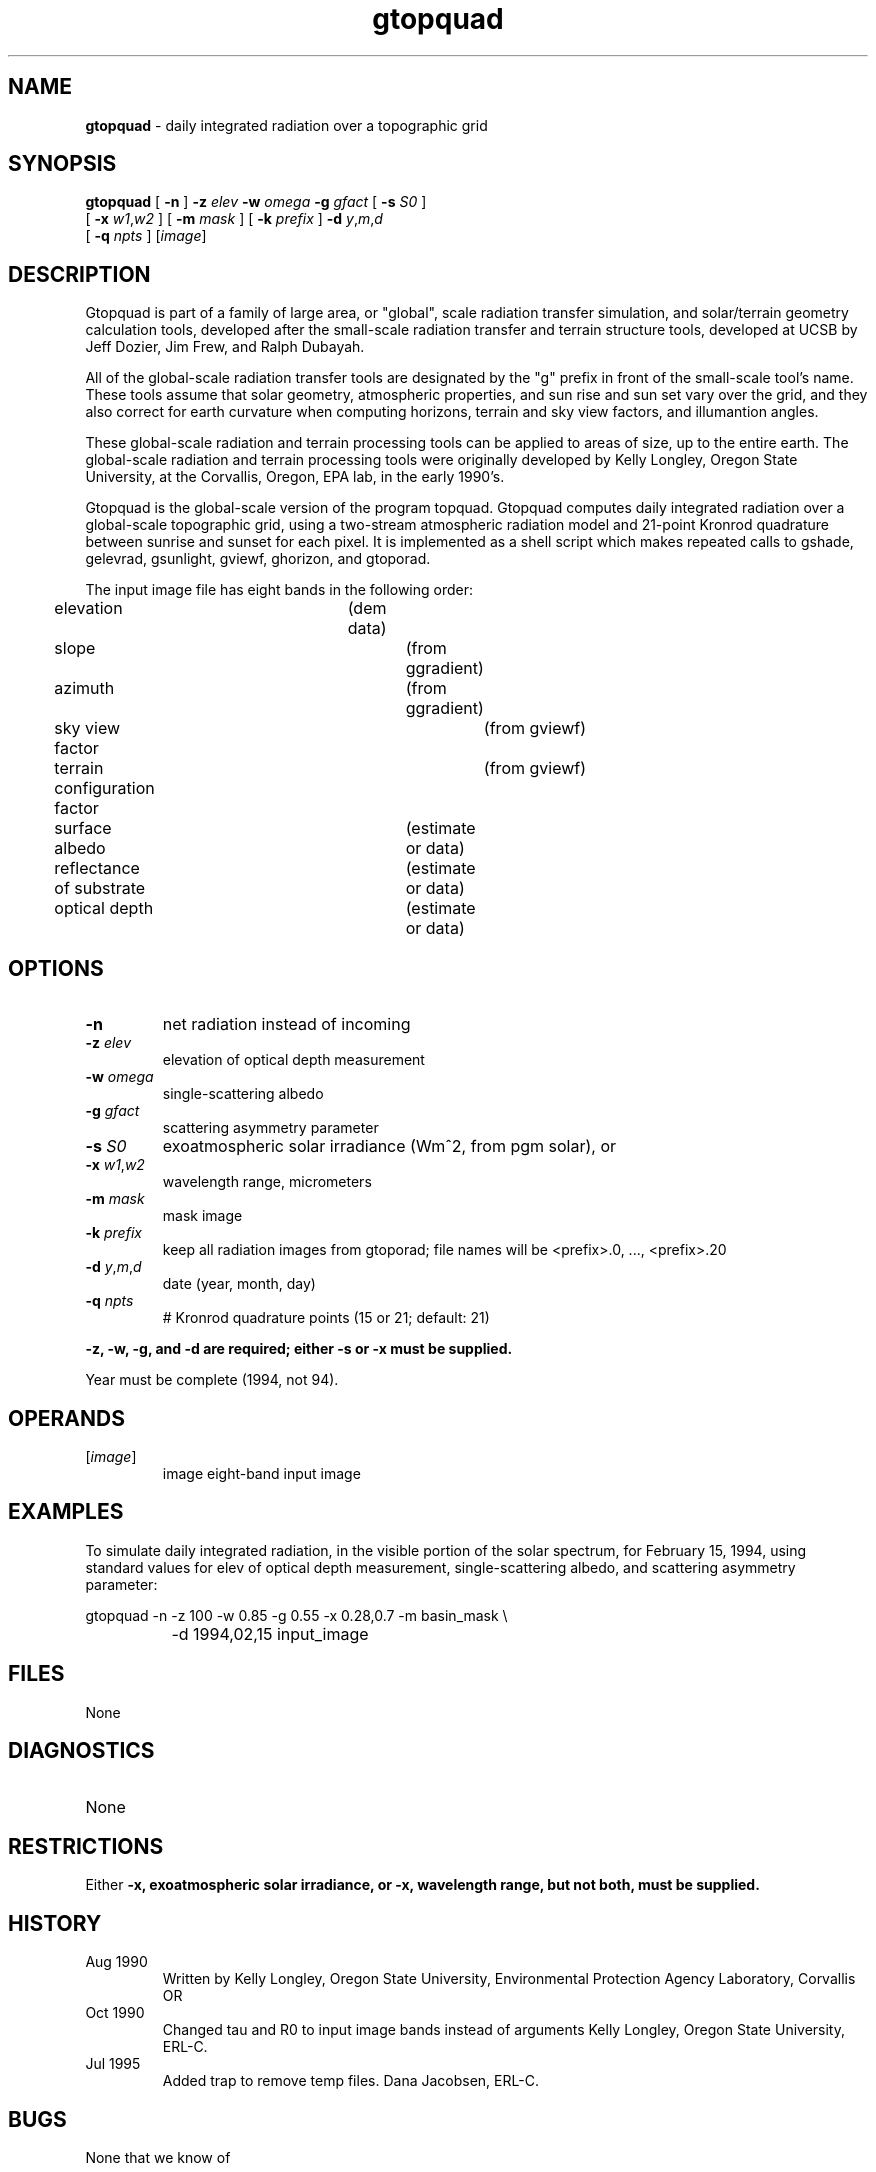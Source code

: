 .TH "gtopquad" "1" "5 November 2015" "IPW v2" "IPW User Commands"
.SH NAME
.PP
\fBgtopquad\fP - daily integrated radiation over a topographic grid
.SH SYNOPSIS
.sp
.nf
.ft CR
\fBgtopquad\fP [ \fB-n\fP ] \fB-z\fP \fIelev\fP \fB-w\fP \fIomega\fP \fB-g\fP \fIgfact\fP [ \fB-s\fP \fIS0\fP ]
      [ \fB-x\fP \fIw1\fP,\fIw2\fP ] [ \fB-m\fP \fImask\fP ] [ \fB-k\fP \fIprefix\fP ] \fB-d\fP \fIy\fP,\fIm\fP,\fId\fP
      [ \fB-q\fP \fInpts\fP ] [\fIimage\fP]
.ft R
.fi
.SH DESCRIPTION
.PP
Gtopquad is part of a family of large area, or "global", scale radiation
transfer simulation, and solar/terrain geometry calculation tools,
developed after the small-scale radiation transfer and terrain structure
tools, developed at UCSB by Jeff Dozier, Jim Frew, and Ralph Dubayah.
.PP
All of the global-scale radiation transfer tools are designated by
the "g" prefix in front of the small-scale tool's name.  These tools
assume that solar geometry, atmospheric properties, and sun rise and sun
set vary over the grid, and they also correct for earth curvature when
computing horizons, terrain and sky view factors, and illumantion angles.
.PP
These global-scale radiation and terrain processing tools can be applied
to areas of size, up to the entire earth.  The global-scale radiation
and terrain processing tools were originally developed by Kelly Longley,
Oregon State University, at the Corvallis, Oregon, EPA lab, in the early
1990's.
.PP
Gtopquad is the global-scale version of the program topquad.
Gtopquad computes daily integrated radiation over a global-scale
topographic grid, using a two-stream atmospheric radiation model and
21-point Kronrod quadrature between sunrise and sunset for each pixel.
It is implemented as a shell script which makes repeated calls to
gshade, gelevrad, gsunlight, gviewf, ghorizon, and gtoporad.
.PP
The input image file has eight bands in the following order:
.sp
.nf
.ft CR
	elevation			(dem data)
	slope				(from ggradient)
	azimuth				(from ggradient)
	sky view factor			(from gviewf)
	terrain configuration factor	(from gviewf)
	surface albedo			(estimate or data)
	reflectance of substrate	(estimate or data)
	optical depth			(estimate or data)
.ft R
.fi
.SH OPTIONS
.TP
\fB-n\fP
net radiation instead of incoming
.sp
.TP
\fB-z\fP \fIelev\fP
elevation of optical depth measurement
.sp
.TP
\fB-w\fP \fIomega\fP
single-scattering albedo
.sp
.TP
\fB-g\fP \fIgfact\fP
scattering asymmetry parameter
.sp
.TP
\fB-s\fP \fIS0\fP
exoatmospheric solar irradiance (Wm^2, from pgm solar), or
.sp
.TP
\fB-x\fP \fIw1\fP,\fIw2\fP
wavelength range, micrometers
.sp
.TP
\fB-m\fP \fImask\fP
mask image
.sp
.TP
\fB-k\fP \fIprefix\fP
keep all radiation images from gtoporad; file names will be
<prefix>.0, ..., <prefix>.20
.sp
.TP
\fB-d\fP \fIy\fP,\fIm\fP,\fId\fP
date (year, month, day)
.sp
.TP
\fB-q\fP \fInpts\fP
# Kronrod quadrature points (15 or 21; default: 21)
.PP
\fB-z, \fB-w, \fB-g, and \fB-d are required;  either \fB-s or \fB-x must be supplied.
.PP
Year must be complete (1994, not 94).
.SH OPERANDS
.TP
[\fIimage\fP]
	image	eight-band input image
.sp
.SH EXAMPLES
.PP
To simulate daily integrated radiation, in the visible portion of the
solar spectrum, for February 15, 1994, using standard values for elev
of optical depth measurement, single-scattering albedo, and scattering
asymmetry parameter:
.sp
.nf
.ft CR
	gtopquad -n -z 100 -w 0.85 -g 0.55 -x 0.28,0.7 -m basin_mask \\
		 -d 1994,02,15 input_image
.ft R
.fi
.SH FILES
.sp
.nf
.ft CR
     None
.ft R
.fi
.SH DIAGNOSTICS
.sp
.TP
None
.SH RESTRICTIONS
.PP
Either \fB-x, exoatmospheric solar irradiance, or \fB-x, wavelength range,
but not both, must be supplied.
.SH HISTORY
.TP
Aug 1990
	Written by Kelly Longley, Oregon State University,
Environmental Protection Agency Laboratory, Corvallis OR
.TP
Oct 1990
	Changed tau and R0 to input image bands instead of
arguments Kelly Longley, Oregon State University, ERL-C.
.TP
Jul 1995
	Added trap to remove temp files.  Dana Jacobsen, ERL-C.
.SH BUGS
.PP
None that we know of
.SH SEE ALSO
.TP
IPW
	\fBalbedo\fP,
\fBelevrad\fP,
\fBgelevrad\fP,
\fBggradient\fP,
\fBghorizon\fP,
\fBgradient\fP,
	\fBgsunlight\fP,
\fBgshade\fP,
\fBgtoporad\fP,
\fBgviewf\fP,
\fBhorizon\fP,
\fBshade\fP,
\fBsolar\fP,
	\fBsunlight\fP,
\fBtoporad\fP,
\fBviewf\fP
.PP
Marks, D., and J. Dozier, 1979.  "A clear-sky longwave radiation model
	for remote alpine areas", Archiv fur Meteorologie, Geophysik
	und Bioklimatologie, Series B, vol. 27, no. 23, pp. 159-187.
.PP
Dozier, J., 1980.  "A clear-sky spectral solar radiation model for
	snow-covered mountainous terrain".  Water Resources Research,
	vol. 16, pp. 709-718.
.PP
Dozier, J., and J. Frew, 1981.  "Atmospheric corrections to satellite
	radiometric data over rugged terrain".  Remote Sensing of
	Environment, vol. 11, pp. 191-205.
.PP
Dozier, J., and J. Frew, 1990.  Rapid calculation of terrain parameters
	for radiation modeling from digital elevation data". IEEE
	Transactions on Geoscience and Remote Sensing, vol. 28, no. 5,
	pp. 963-969.
.PP
Dubayah, R., J. Dozier, and F. Davis, 1990.  "Topographic distribution
	of clear-sky radiation over the Konza Prairie, Kansas".  Water
	Resources Research, vol. 26, no. 4, pp. 679-691.
.PP
Dozier, J., J. Bruno, and P. Downey, 1991.  "A faster solution to the
	horizon problem", Computers and Geosciences, volume 7,
	number 2, pp. 145-151.
.PP
Marks, D., R. Dubayah, and K. Longley, 1991.  "Modeling the topographic
	and spectral variability of clear-sky solar radiation at regional
	to continental scales.  Proceedings 1991 IGARSS Symposium,
	Remote Sensing:  Global Monitoring for Earth Management, Espoo,
	Finland, Vol. 3, pp. 1711.
.PP
Dubayah, R., and V. Van Katwijk, 1992.  "The topographic distribution
	of annual incoming solar radiation in the Rio Grande basin".
	Geophysical Research Letters, vol. 19, pp. 2231-2234.
.PP
Dubayah, R., 1994.  "Modeling a solar radiation topoclimatology for the
	Rio Grande River Basin".  Journal of Vegetation Science, vol. 5,
	pp. 627-640.
